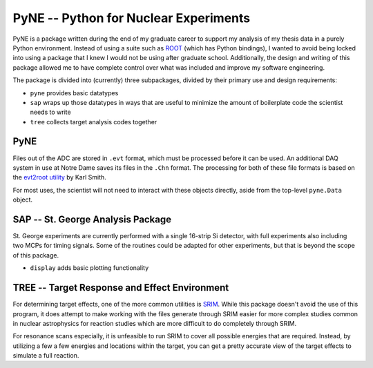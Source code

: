 PyNE -- Python for Nuclear Experiments
======================================

PyNE is a package written during the end of my graduate career to support my
analysis of my thesis data in a purely Python environment. Instead of using a
suite such as `ROOT`_ (which has Python bindings), I wanted to avoid being
locked into using a package that I knew I would not be using after graduate
school. Additionally, the design and writing of this package allowed me to have
complete control over what was included and improve my software engineering.

The package is divided into (currently) three subpackages, divided by their
primary use and design requirements:

-   ``pyne`` provides basic datatypes
-   ``sap`` wraps up those datatypes in ways that are useful to minimize the
    amount of boilerplate code the scientist needs to write
-   ``tree`` collects target analysis codes together


PyNE
----

Files out of the ADC  are stored in ``.evt`` format, which must be processed
before it can be used. An additional DAQ system in use at Notre Dame saves its
files in the ``.Chn`` format. The processing for both of these file formats is
based on the `evt2root utility`_ by Karl Smith.

For most uses, the scientist will not need to interact with these objects
directly, aside from the top-level ``pyne.Data`` object.


SAP -- St. George Analysis Package
----------------------------------

St. George experiments are currently performed with a single 16-strip Si
detector, with full experiments also including two MCPs for timing signals.
Some of the routines could be adapted for other experiments, but that is beyond
the scope of this package.

-   ``display`` adds basic plotting functionality


TREE -- Target Response and Effect Environment
----------------------------------------------

For determining target effects, one of the more common utilities is `SRIM`_.
While this package doesn't avoid the use of this program, it does attempt to
make working with the files generate through SRIM easier for more complex
studies common in nuclear astrophysics for reaction studies which are more
difficult to do completely through SRIM.

For resonance scans especially, it is unfeasible to run SRIM to cover all
possible energies that are required. Instead, by utilizing a few a few energies
and locations within the target, you can get a pretty accurate view of the
target effects to simulate a full reaction.


.. _`evt2root utility`: https://github.com/ksmith0/evt2root
.. _`ROOT`: https://root.cern.ch/
.. _`SRIM`: http://www.srim.org/
